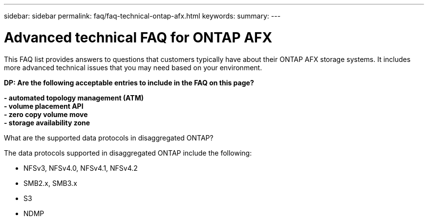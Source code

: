---
sidebar: sidebar
permalink: faq/faq-technical-ontap-afx.html
keywords: 
summary: 
---

= Advanced technical FAQ for ONTAP AFX
:hardbreaks:
:nofooter:
:icons: font
:linkattrs:
:imagesdir: ../media/

[.lead]
This FAQ list provides answers to questions that customers typically have about their ONTAP AFX storage systems. It includes more advanced technical issues that you may need based on your environment.

// Comments for reviewers:
[big red]*DP: Are the following acceptable entries to include in the FAQ on this page?*
 
[big red]*- automated topology management (ATM)*
[big red]*- volume placement API*
[big red]*- zero copy volume move*
[big red]*- storage availability zone*

.What are the supported data protocols in disaggregated ONTAP?

The data protocols supported in disaggregated ONTAP include the following:

* NFSv3, NFSv4.0, NFSv4.1, NFSv4.2 
* SMB2.x, SMB3.x
* S3
* NDMP
